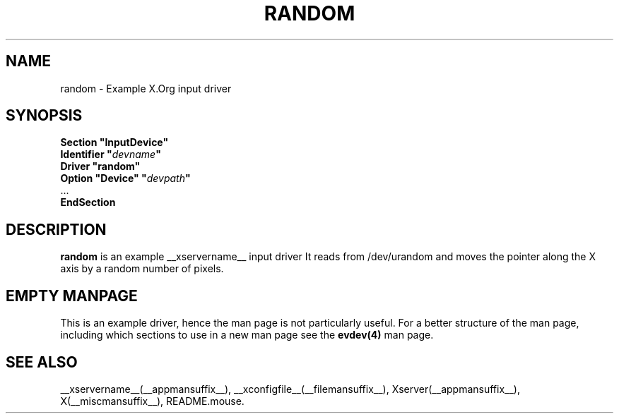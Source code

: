 .ds q \N'34'
.TH RANDOM __drivermansuffix__ __vendorversion__
.SH NAME
random \- Example X.Org input driver
.SH SYNOPSIS
.nf
.B "Section \*qInputDevice\*q"
.BI "  Identifier \*q" devname \*q
.B  "  Driver \*qrandom\*q"
.BI "  Option \*qDevice\*q   \*q" devpath \*q
\ \ ...
.B EndSection
.fi
.SH DESCRIPTION
.B random 
is an example __xservername__ input driver It reads from /dev/urandom and
moves the pointer along the X axis by a random number of pixels.
.PP
.SH EMPTY MANPAGE
This is an example driver, hence the man page is not particularly useful.
For a better structure of the man page, including which sections to use in a
new man page see the 
.B evdev(4)
man page.


.SH "SEE ALSO"
__xservername__(__appmansuffix__), __xconfigfile__(__filemansuffix__), Xserver(__appmansuffix__), X(__miscmansuffix__),
README.mouse.
